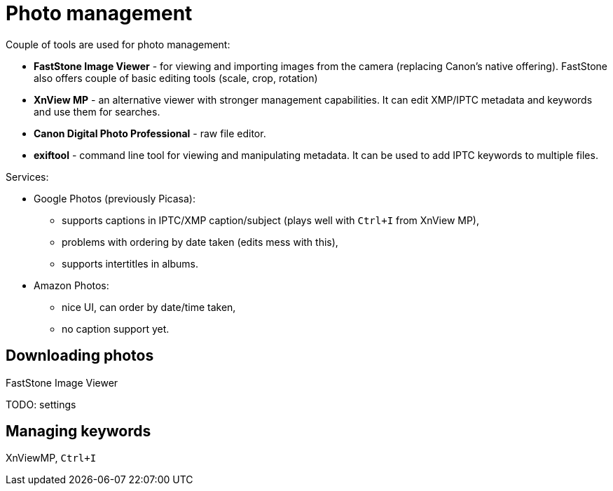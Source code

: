 = Photo management

Couple of tools are used for photo management:

* *FastStone Image Viewer* - for viewing and importing images from the camera (replacing Canon's native offering).
FastStone also offers couple of basic editing tools (scale, crop, rotation)
* *XnView MP* - an alternative viewer with stronger management capabilities.
It can edit XMP/IPTC metadata and keywords and use them for searches.
* *Canon Digital Photo Professional* - raw file editor.
* *exiftool* - command line tool for viewing and manipulating metadata.
It can be used to add IPTC keywords to multiple files.

Services:

* Google Photos (previously Picasa):
** supports captions in IPTC/XMP caption/subject (plays well with `Ctrl+I` from XnView MP),
** problems with ordering by date taken (edits mess with this),
** supports intertitles in albums.
* Amazon Photos:
** nice UI, can order by date/time taken,
** no caption support yet.

== Downloading photos

FastStone Image Viewer

TODO: settings

== Managing keywords

XnViewMP, `Ctrl+I`
